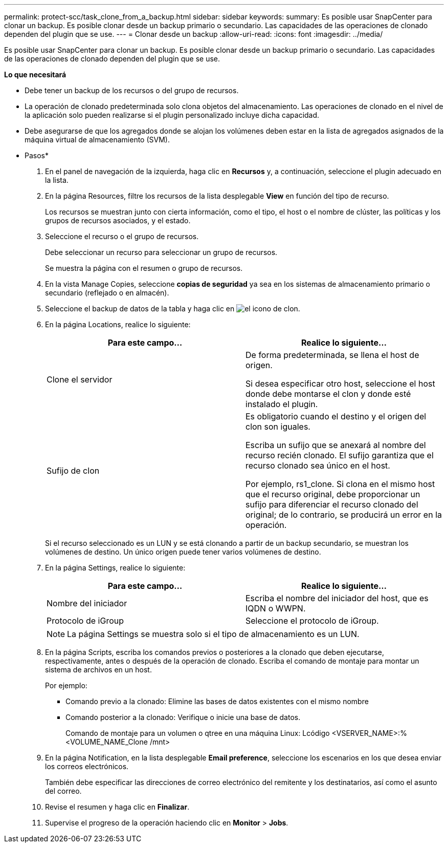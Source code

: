 ---
permalink: protect-scc/task_clone_from_a_backup.html 
sidebar: sidebar 
keywords:  
summary: Es posible usar SnapCenter para clonar un backup. Es posible clonar desde un backup primario o secundario. Las capacidades de las operaciones de clonado dependen del plugin que se use. 
---
= Clonar desde un backup
:allow-uri-read: 
:icons: font
:imagesdir: ../media/


[role="lead"]
Es posible usar SnapCenter para clonar un backup. Es posible clonar desde un backup primario o secundario. Las capacidades de las operaciones de clonado dependen del plugin que se use.

*Lo que necesitará*

* Debe tener un backup de los recursos o del grupo de recursos.
* La operación de clonado predeterminada solo clona objetos del almacenamiento. Las operaciones de clonado en el nivel de la aplicación solo pueden realizarse si el plugin personalizado incluye dicha capacidad.
* Debe asegurarse de que los agregados donde se alojan los volúmenes deben estar en la lista de agregados asignados de la máquina virtual de almacenamiento (SVM).


* Pasos*

. En el panel de navegación de la izquierda, haga clic en *Recursos* y, a continuación, seleccione el plugin adecuado en la lista.
. En la página Resources, filtre los recursos de la lista desplegable *View* en función del tipo de recurso.
+
Los recursos se muestran junto con cierta información, como el tipo, el host o el nombre de clúster, las políticas y los grupos de recursos asociados, y el estado.

. Seleccione el recurso o el grupo de recursos.
+
Debe seleccionar un recurso para seleccionar un grupo de recursos.

+
Se muestra la página con el resumen o grupo de recursos.

. En la vista Manage Copies, seleccione *copias de seguridad* ya sea en los sistemas de almacenamiento primario o secundario (reflejado o en almacén).
. Seleccione el backup de datos de la tabla y haga clic en image:../media/clone_icon.gif["el icono de clon"].
. En la página Locations, realice lo siguiente:
+
|===
| Para este campo... | Realice lo siguiente... 


 a| 
Clone el servidor
 a| 
De forma predeterminada, se llena el host de origen.

Si desea especificar otro host, seleccione el host donde debe montarse el clon y donde esté instalado el plugin.



 a| 
Sufijo de clon
 a| 
Es obligatorio cuando el destino y el origen del clon son iguales.

Escriba un sufijo que se anexará al nombre del recurso recién clonado. El sufijo garantiza que el recurso clonado sea único en el host.

Por ejemplo, rs1_clone. Si clona en el mismo host que el recurso original, debe proporcionar un sufijo para diferenciar el recurso clonado del original; de lo contrario, se producirá un error en la operación.

|===
+
Si el recurso seleccionado es un LUN y se está clonando a partir de un backup secundario, se muestran los volúmenes de destino. Un único origen puede tener varios volúmenes de destino.

. En la página Settings, realice lo siguiente:
+
|===
| Para este campo... | Realice lo siguiente... 


 a| 
Nombre del iniciador
 a| 
Escriba el nombre del iniciador del host, que es IQDN o WWPN.



 a| 
Protocolo de iGroup
 a| 
Seleccione el protocolo de iGroup.

|===
+

NOTE: La página Settings se muestra solo si el tipo de almacenamiento es un LUN.

. En la página Scripts, escriba los comandos previos o posteriores a la clonado que deben ejecutarse, respectivamente, antes o después de la operación de clonado. Escriba el comando de montaje para montar un sistema de archivos en un host.
+
Por ejemplo:

+
** Comando previo a la clonado: Elimine las bases de datos existentes con el mismo nombre
** Comando posterior a la clonado: Verifique o inicie una base de datos.
+
Comando de montaje para un volumen o qtree en una máquina Linux: Lcódigo <VSERVER_NAME>:%<VOLUME_NAME_Clone /mnt>



. En la página Notification, en la lista desplegable *Email preference*, seleccione los escenarios en los que desea enviar los correos electrónicos.
+
También debe especificar las direcciones de correo electrónico del remitente y los destinatarios, así como el asunto del correo.

. Revise el resumen y haga clic en *Finalizar*.
. Supervise el progreso de la operación haciendo clic en *Monitor* > *Jobs*.


